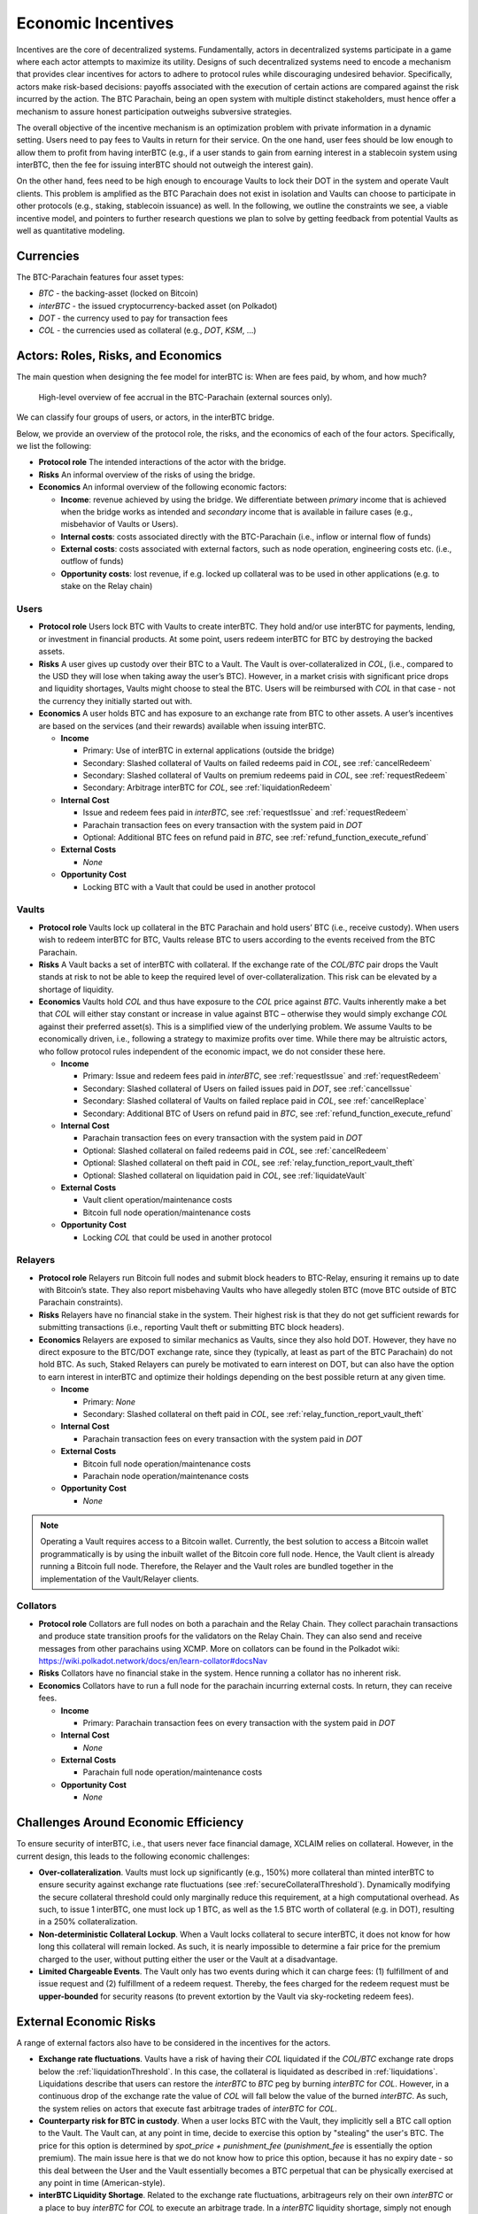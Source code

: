.. _incentives:

Economic Incentives
===================

Incentives are the core of decentralized systems. Fundamentally, actors in decentralized systems participate in a game where each actor attempts to maximize its utility. Designs of such decentralized systems need to encode a mechanism that provides clear incentives for actors to adhere to protocol rules while discouraging undesired behavior. Specifically, actors make risk-based decisions: payoffs associated with the execution of certain actions are compared against the risk incurred by the action. The BTC Parachain, being an open system with multiple distinct stakeholders, must hence offer a mechanism to assure honest participation outweighs subversive strategies.

The overall objective of the incentive mechanism is an optimization problem with private information in a dynamic setting. Users need to pay fees to Vaults in return for their service. On the one hand, user fees should be low enough to allow them to profit from having interBTC (e.g., if a user stands to gain from earning interest in a stablecoin system using interBTC, then the fee for issuing interBTC should not outweigh the interest gain). 

On the other hand, fees need to be high enough to encourage Vaults to lock their DOT in the system and operate Vault clients. This problem is amplified as the BTC Parachain does not exist in isolation and Vaults can choose to participate in other protocols (e.g., staking, stablecoin issuance) as well. In the following, we outline the constraints we see, a viable incentive model, and pointers to further research questions we plan to solve by getting feedback from potential Vaults as well as quantitative modeling.

Currencies
~~~~~~~~~~

The BTC-Parachain features four asset types: 

- `BTC` - the backing-asset (locked on Bitcoin)
- `interBTC` - the issued cryptocurrency-backed asset (on Polkadot)
- `DOT` - the currency used to pay for transaction fees
- `COL` - the currencies used as collateral (e.g., `DOT`, `KSM`, ...)

Actors: Roles, Risks, and Economics
~~~~~~~~~~~~~~~~~~~~~~~~~~~~~~~~~~~

The main question when designing the fee model for interBTC is: When are fees paid, by whom, and how much?

.. figure:: ../figures/economics/taxable-actions.png
  :alt: Taxable actions
  
  High-level overview of fee accrual in the BTC-Parachain (external sources only).

We can classify four groups of users, or actors, in the interBTC bridge.

Below, we provide an overview of the protocol role, the risks, and the economics of each of the four actors.
Specifically, we list the following:

- **Protocol role** The intended interactions of the actor with the bridge.
- **Risks** An informal overview of the risks of using the bridge.
- **Economics** An informal overview of the following economic factors:

  - **Income**: revenue achieved by using the bridge. We differentiate between *primary* income that is achieved when the bridge works as intended and *secondary* income that is available in failure cases (e.g., misbehavior of Vaults or Users).
  - **Internal costs**: costs associated directly with the BTC-Parachain (i.e., inflow or internal flow of funds)
  - **External costs**: costs associated with external factors, such as node operation, engineering costs etc. (i.e., outflow of funds)
  - **Opportunity costs**: lost revenue, if e.g. locked up collateral was to be used in other applications (e.g. to stake on the Relay chain)


Users
-----

- **Protocol role** Users lock BTC with Vaults to create interBTC. They hold and/or use interBTC for payments, lending, or investment in financial products. At some point, users redeem interBTC for BTC by destroying the backed assets.
- **Risks** A user gives up custody over their BTC to a Vault. The Vault is over-collateralized in `COL`, (i.e., compared to the USD they will lose when taking away the user’s BTC). However, in a market crisis with significant price drops and liquidity shortages, Vaults might choose to steal the BTC. Users will be reimbursed with `COL` in that case - not the currency they initially started out with.
- **Economics** A user holds BTC and has exposure to an exchange rate from BTC to other assets. A user’s incentives are based on the services (and their rewards) available when issuing interBTC.

  - **Income**
  
    - Primary: Use of interBTC in external applications (outside the bridge)
    - Secondary: Slashed collateral of Vaults on failed redeems paid in `COL`, see :ref:`cancelRedeem`
    - Secondary: Slashed collateral of Vaults on premium redeems paid in `COL`, see :ref:`requestRedeem`
    - Secondary: Arbitrage interBTC for `COL`, see :ref:`liquidationRedeem`
  
  - **Internal Cost**
  
    - Issue and redeem fees paid in `interBTC`, see :ref:`requestIssue` and :ref:`requestRedeem`
    - Parachain transaction fees on every transaction with the system paid in `DOT`
    - Optional: Additional BTC fees on refund paid in `BTC`, see :ref:`refund_function_execute_refund`
  
  - **External Costs**
  
    - *None*
  
  - **Opportunity Cost**
  
    - Locking BTC with a Vault that could be used in another protocol

Vaults
------

- **Protocol role** Vaults lock up collateral in the BTC Parachain and hold users’ BTC (i.e., receive custody). When users wish to redeem interBTC for BTC, Vaults release BTC to users according to the events received from the BTC Parachain.
- **Risks** A Vault backs a set of interBTC with collateral. If the exchange rate of the `COL/BTC` pair drops the Vault stands at risk to not be able to keep the required level of over-collateralization. This risk can be elevated by a shortage of liquidity.
- **Economics** Vaults hold `COL` and thus have exposure to the `COL` price against `BTC`. Vaults inherently make a bet that `COL` will either stay constant or increase in value against BTC – otherwise they would simply exchange `COL` against their preferred asset(s). This is a simplified view of the underlying problem. We assume Vaults to be economically driven, i.e., following a strategy to maximize profits over time. While there may be altruistic actors, who follow protocol rules independent of the economic impact, we do not consider these here.

  - **Income**
  
    - Primary: Issue and redeem fees paid in `interBTC`, see :ref:`requestIssue` and :ref:`requestRedeem`
    - Secondary: Slashed collateral of Users on failed issues paid in `DOT`, see :ref:`cancelIssue`
    - Secondary: Slashed collateral of Vaults on failed replace paid in `COL`, see :ref:`cancelReplace`
    - Secondary: Additional BTC of Users on refund paid in `BTC`, see :ref:`refund_function_execute_refund`
  
  - **Internal Cost**
  
    - Parachain transaction fees on every transaction with the system paid in `DOT`
    - Optional: Slashed collateral on failed redeems paid in `COL`, see :ref:`cancelRedeem`
    - Optional: Slashed collateral on theft paid in `COL`, see :ref:`relay_function_report_vault_theft`
    - Optional: Slashed collateral on liquidation paid in `COL`, see :ref:`liquidateVault`
  
  - **External Costs**
  
    - Vault client operation/maintenance costs
    - Bitcoin full node operation/maintenance costs
  
  - **Opportunity Cost**
  
    - Locking `COL` that could be used in another protocol

Relayers
--------

- **Protocol role** Relayers run Bitcoin full nodes and submit block headers to BTC-Relay, ensuring it remains up to date with Bitcoin’s state. They also report misbehaving Vaults who have allegedly stolen BTC (move BTC outside of BTC Parachain constraints).
- **Risks** Relayers have no financial stake in the system. Their highest risk is that they do not get sufficient rewards for submitting transactions (i.e., reporting Vault theft or submitting BTC block headers).
- **Economics** Relayers are exposed to similar mechanics as Vaults, since they also hold DOT. However, they have no direct exposure to the BTC/DOT exchange rate, since they (typically, at least as part of the BTC Parachain) do not hold BTC. As such, Staked Relayers can purely be motivated to earn interest on DOT, but can also have the option to earn interest in interBTC and optimize their holdings depending on the best possible return at any given time.

  - **Income**
  
    - Primary: *None*
    - Secondary: Slashed collateral on theft paid in `COL`, see :ref:`relay_function_report_vault_theft`
  
  - **Internal Cost**
  
    - Parachain transaction fees on every transaction with the system paid in `DOT`
  
  - **External Costs**
  
    - Bitcoin full node operation/maintenance costs
    - Parachain node operation/maintenance costs
  
  - **Opportunity Cost**
  
    - *None*

.. note:: Operating a Vault requires access to a Bitcoin wallet. Currently, the best solution to access a Bitcoin wallet programmatically is by using the inbuilt wallet of the Bitcoin core full node. Hence, the Vault client is already running a Bitcoin full node. Therefore, the Relayer and the Vault roles are bundled together in the implementation of the Vault/Relayer clients.

Collators
---------

- **Protocol role** Collators are full nodes on both a parachain and the Relay Chain. They collect parachain transactions and produce state transition proofs for the validators on the Relay Chain. They can also send and receive messages from other parachains using XCMP. More on collators can be found in the Polkadot wiki: https://wiki.polkadot.network/docs/en/learn-collator#docsNav
- **Risks** Collators have no financial stake in the system. Hence running a collator has no inherent risk.
- **Economics** Collators have to run a full node for the parachain incurring external costs. In return, they can receive fees. 

  - **Income**
  
    - Primary: Parachain transaction fees on every transaction with the system paid in `DOT`
  
  - **Internal Cost**
  
    - *None*
  
  - **External Costs**
  
    - Parachain full node operation/maintenance costs
  
  - **Opportunity Cost**

    - *None*

Challenges Around Economic Efficiency 
~~~~~~~~~~~~~~~~~~~~~~~~~~~~~~~~~~~~~

To ensure security of interBTC, i.e., that users never face financial damage, XCLAIM relies on collateral. However, in the current design, this leads to the following economic challenges:  

- **Over-collateralization**. Vaults must lock up significantly (e.g., 150%) more collateral than minted interBTC to ensure security against exchange rate fluctuations (see :ref:`secureCollateralThreshold`). Dynamically modifying the secure collateral threshold could only marginally reduce this requirement, at a high computational overhead. As such, to issue 1 interBTC, one must lock up 1 BTC, as well as the 1.5 BTC worth of collateral (e.g. in DOT), resulting in a 250% collateralization.

- **Non-deterministic Collateral Lockup**. When a Vault locks collateral to secure interBTC, it does not know for how long this collateral will remain locked. As such, it is nearly impossible to determine a fair price for the premium charged to the user, without putting either the user or the Vault at a disadvantage. 

- **Limited Chargeable Events**. The Vault only has two events during which it can charge fees: (1) fulfillment of and issue request and (2) fulfillment of a redeem request. Thereby, the fees charged for the redeem request must be **upper-bounded** for security reasons (to prevent extortion by the Vault via sky-rocketing redeem fees).

.. _externalEconomicRisks:

External Economic Risks
~~~~~~~~~~~~~~~~~~~~~~~

A range of external factors also have to be considered in the incentives for the actors.

- **Exchange rate fluctuations**. Vaults have a risk of having their `COL` liquidated if the `COL/BTC` exchange rate drops below the :ref:`liquidationThreshold`. In this case, the collateral is liquidated as described in :ref:`liquidations`. Liquidations describe that users can restore the `interBTC` to `BTC` peg by burning `interBTC` for `COL`. However, in a continuous drop of the exchange rate the value of `COL` will fall below the value of the burned `interBTC`. As such, the system relies on actors that execute fast arbitrage trades of `interBTC` for `COL`.

- **Counterparty risk for BTC in custody**. When a user locks BTC with the Vault, they implicitly sell a BTC call option to the Vault. The Vault can, at any point in time, decide to exercise this option by "stealing" the user's BTC. The price for this option is determined by *spot_price + punishment_fee* (*punishment_fee* is essentially the option premium). The main issue here is that we do not know how to price this option, because it has no expiry date - so this deal between the User and the Vault essentially becomes a BTC perpetual that can be physically exercised at any point in time (American-style).

- **interBTC Liquidity Shortage**. Related to the exchange rate fluctuations, arbitrageurs rely on their own `interBTC` or a place to buy `interBTC` for `COL` to execute an arbitrage trade. In a `interBTC` liquidity shortage, simply not enough `interBTC` might be available. In combination with a severe exchange rate drop (more than :ref:`liquidationThreshold` - 100%), there will be no financial incentive to restore the `interBTC` to `BTC` peg.

- **BTC and COL Liquidity Shortage**. `interBTC` is a "stablecoin" in relation to `BTC`. Since owning `interBTC` gives a claim to redeem `BTC`, the price of `interBTC` to `BTC` should remain roughly the same. However, in case `interBTC` demand is much larger than either the `COL` and/or `BTC` supply, the price for `interBTC` might increase much faster than `BTC`. In practice, this should not be an issue since the collateral thresholds are computed based on the `BTC` to `COL` exchange rate rather than the `interBTC` rates.

- **Opportunity costs**: Each actor might decide to take an alternative path to receive the desired incentives. For example, users might pick a different platform or bridge to utilize their BTC. Also Vaults and Keepers might pick other protocols to earn interest on their DOT holdings.
